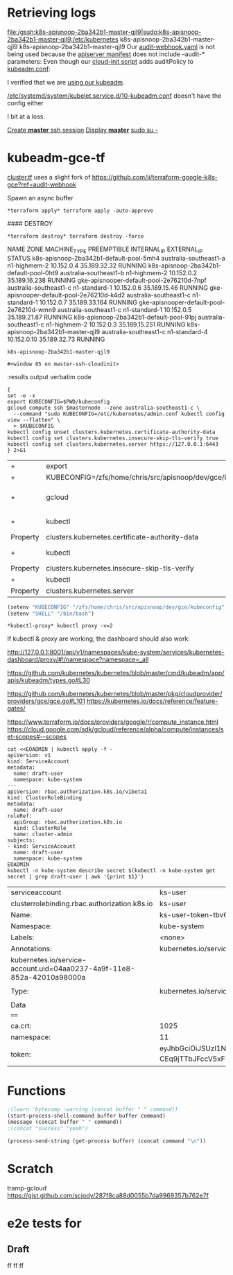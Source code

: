 * Retrieving logs

#+CALL: shell(command="gcloud compute ssh k8s-apisnoop-2ba342b1-master-qjl9")
#+CALL: shell(command="sudo su -")

file:/gssh:k8s-apisnoop-2ba342b1-master-qjl9|sudo:k8s-apisnoop-2ba342b1-master-qjl9:/etc/kubernetes
k8s-apisnoop-2ba342b1-master-qjl9
k8s-apisnoop-2ba342b1-master-qjl9
Our [[file:/sudo:root@k8s-apisnoop-2ba342b1-master-qjl9:/etc/kubernetes/audit-webhook.yaml][audit-webhook.yaml]] is not being used because the [[file:/sudo:root@k8s-apisnoop-2ba342b1-master-qjl9:/etc/kubernetes/manifests/kube-apiserver.yaml::-%20kube-apiserver][apiserver manifest]] 
does not include --audit-* parameters:
Even though our [[file:/sudo:root@k8s-apisnoop-2ba342b1-master-qjl9:/var/lib/cloud/instance/scripts/scripts_per-instance_20-master.sh::auditPolicy:][cloud-init script]] adds auditPolicy to [[file:/sudo:root@k8s-apisnoop-2ba342b1-master-qjl9:/etc/kubernetes/kubeadm.conf::auditPolicy:][kubeadm.conf]]:

I verified that we are [[file:/sudo:root@k8s-apisnoop-2ba342b1-master-qjl9:/var/log/cloud-init-output.log::+%20chmod%20+x%20kubeadm][using our kubeadm]].

[[file:/sudo:root@k8s-apisnoop-2ba342b1-master-qjl9:/etc/systemd/system/kubelet.service.d/10-kubeadm.conf::%5BService%5D][/etc/systemd/system/kubelet.service.d/10-kubeadm.conf]]
doesn't have the config either

I bit at a loss.

[[elisp:(term-ansi-make-term%20"*master*"%20"/usr/local/bin/gssh"%20"/dev/null"%20"k8s-apisnoop-2ba342b1-master-qjl9"%20"--zone"%20"australia-southeast1-c")][Create *master* ssh session]]
[[elisp:(display-buffer%20"*master*")][Display *master*]]
[[elisp:(process-send-string%20(get-process%20"*master*")%20"sudo%20su%20-\n")][sudo su -]]

#+CALL: shell(buffer="*master*",command="docker ps -a")
#+CALL: shell(buffer="*master*",command="clear")

#+RESULTS:

#+CALL: shell(buffer="*master*",command="docker ps -a | grep kube-apiserver-amd64")


#+RESULTS:

* kubeadm-gce-tf

[[file:cluster.tf::module%20"k8s"%20{][cluster.tf]] uses a slight fork of https://github.com/ii/terraform-google-k8s-gce?ref=audit-webhook

#+CALL: shell(command="cd ~/src/apisnoop/dev/gce/")

#+RESULTS:

#+CALL: shell(command="terraform init")

#+RESULTS:

#+CALL: shell(command="terraform get -update")

#+RESULTS:

#+CALL: shell(command="terraform apply -auto-approve")

#+RESULTS:

Spawn an async buffer
#+CALL: process(command="terraform apply -auto-approve",buffer="*terraform apply*")

#+RESULTS:
: *terraform apply* terraform apply -auto-approve

#### DESTROY
#+CALL: process(command="terraform destroy -force",buffer="*terraform destroy*")

#+RESULTS:
: *terraform destroy* terraform destroy -force

#+CALL: shell(command="export KUBECONFIG=$PWD/kubeconfig")

#+RESULTS:

#+CALL: shell(command="kubectl apply -f ../elasticsearch/")

#+RESULTS:


#+CALL: shell(buffer="*elk*",command="export KUBECONFIG=$PWD/kubeconfig")

#+RESULTS:

#+NAME: instance-list
#+BEGIN_SRC shell :exports results :results value verbatim drawer replace :cache yes
gcloud compute instances list
#+END_SRC

#+RESULTS[d0eeb56920c12e84ee53c64a8d6f70e1025d7e3b]: instance-list
:RESULTS:
NAME                                       ZONE                    MACHINE_TYPE   PREEMPTIBLE  INTERNAL_IP  EXTERNAL_IP    STATUS
k8s-apisnoop-2ba342b1-default-pool-5mh4    australia-southeast1-a  n1-highmem-2                10.152.0.4   35.189.32.32   RUNNING
k8s-apisnoop-2ba342b1-default-pool-0ht9    australia-southeast1-b  n1-highmem-2                10.152.0.2   35.189.16.238  RUNNING
gke-apisnooper-default-pool-2e76210d-7npf  australia-southeast1-c  n1-standard-1               10.152.0.6   35.189.15.46   RUNNING
gke-apisnooper-default-pool-2e76210d-k4d2  australia-southeast1-c  n1-standard-1               10.152.0.7   35.189.33.164  RUNNING
gke-apisnooper-default-pool-2e76210d-wmn9  australia-southeast1-c  n1-standard-1               10.152.0.5   35.189.21.87   RUNNING
k8s-apisnoop-2ba342b1-default-pool-91pj    australia-southeast1-c  n1-highmem-2                10.152.0.3   35.189.15.251  RUNNING
k8s-apisnoop-2ba342b1-master-qjl9          australia-southeast1-c  n1-standard-4               10.152.0.10  35.189.32.73   RUNNING
:END:

#+NAME: master-node
#+BEGIN_SRC shell :exports results :results output table org drawer replace :cache no
gcloud compute instances list --filter="name~'.*master.*'" | tail -1 | awk '{print $1}'
#+END_SRC

#+RESULTS: master-node
: k8s-apisnoop-2ba342b1-master-qjl9

#+NAME: follow_master_cloud_init
#+HEADERS: :var masternode=master-node
#+BEGIN_SRC emacs-lisp :exports none :results none
  (start-process "master-ssh-cloudinit" "master-ssh-cloudinit"
   "gcloud" "compute" "ssh" masternode "--command"
   "tail -n +0 -f /var/log/cloud-init-output.log" "--" "-L" "6443:10.152.10:6443")
  (display-buffer "master-ssh-cloudinit")
#+END_SRC

#+RESULTS: follow_master_cloud_init
: #<window 85 on master-ssh-cloudinit>

#+NAME: apiserver-container
#+BEGIN_SRC shell :exports results :results output table org drawer replace :cache no
{
gcloud compute ssh masternode --command "sudo docker ps"
} 2>&1
# | grep kube-apiserver
#+END_SRC#+HEADERS: :var masternode=master-node

#+RESULTS: apiserver-container
:RESULTS:
:END:


:results output verbatim code

#+NAME: configure_kubectl
#+HEADERS: :var masternode=master-node
#+BEGIN_SRC shell :var masternode=master-node[1,0]
{
set -e -x
export KUBECONFIG=$PWD/kubeconfig
gcloud compute ssh $masternode --zone australia-southeast1-c \
  --command "sudo KUBECONFIG=/etc/kubernetes/admin.conf kubectl config view --flatten" \
  > $KUBECONFIG
kubectl config unset clusters.kubernetes.certificate-authority-data
kubectl config set clusters.kubernetes.insecure-skip-tls-verify true
kubectl config set clusters.kubernetes.server https://127.0.0.1:6443
} 2>&1
#+END_SRC

#+RESULTS: configure_kubectl
| +        | export                                                     | KUBECONFIG=/zfs/home/chris/src/apisnoop/dev/gce/kubeconfig |       |                                                |                        |                        |           |       |                                       |         |        |      |            |
| +        | KUBECONFIG=/zfs/home/chris/src/apisnoop/dev/gce/kubeconfig |                                                            |       |                                                |                        |                        |           |       |                                       |         |        |      |            |
| +        | gcloud                                                     | compute                                                    | ssh   | k8s-apisnoop-2ba342b1-master-qjl9              | --zone                 | australia-southeast1-c | --command | 'sudo | KUBECONFIG=/etc/kubernetes/admin.conf | kubectl | config | view | --flatten' |
| +        | kubectl                                                    | config                                                     | unset | clusters.kubernetes.certificate-authority-data |                        |                        |           |       |                                       |         |        |      |            |
| Property | clusters.kubernetes.certificate-authority-data             | unset.                                                     |       |                                                |                        |                        |           |       |                                       |         |        |      |            |
| +        | kubectl                                                    | config                                                     | set   | clusters.kubernetes.insecure-skip-tls-verify   | true                   |                        |           |       |                                       |         |        |      |            |
| Property | clusters.kubernetes.insecure-skip-tls-verify               | set.                                                       |       |                                                |                        |                        |           |       |                                       |         |        |      |            |
| +        | kubectl                                                    | config                                                     | set   | clusters.kubernetes.server                     | [[https://127.0.0.1:6443]] |                        |           |       |                                       |         |        |      |            |
| Property | clusters.kubernetes.server                                 | set.                                                       |       |                                                |                        |                        |           |       |                                       |         |        |      |            |

#+BEGIN_SRC emacs-lisp
  (setenv "KUBECONFIG" "/zfs/home/chris/src/apisnoop/dev/gce/kubeconfig")
  (setenv "SHELL" "/bin/bash")
#+END_SRC

#+RESULTS:
: /bin/bash

#+CALL: process(command="kubectl proxy -v=2",buffer="*kubectl-proxy*")

#+RESULTS:
: *kubectl-proxy* kubectl proxy -v=2

#+CALL: shell(command="kubectl get all --all-namespaces")

#+RESULTS:

If kubectl & proxy are working, the dashboard should also work:

http://127.0.0.1:8001/api/v1/namespaces/kube-system/services/kubernetes-dashboard/proxy/#!/namespace?namespace=_all

# kubeadm-config.yaml:
https://github.com/kubernetes/kubernetes/blob/master/cmd/kubeadm/app/apis/kubeadm/types.go#L30
# cloud-config.yaml :
https://github.com/kubernetes/kubernetes/blob/master/pkg/cloudprovider/providers/gce/gce.go#L101
https://kubernetes.io/docs/reference/feature-gates/

https://www.terraform.io/docs/providers/google/r/compute_instance.html
https://cloud.google.com/sdk/gcloud/reference/alpha/compute/instances/set-scopes#--scopes


#+NAME: Please give me an RBAC admin auth token
#+BEGIN_SRC shell
cat <<EOADMIN | kubectl apply -f -
apiVersion: v1
kind: ServiceAccount
metadata:
  name: draft-user
  namespace: kube-system
---
apiVersion: rbac.authorization.k8s.io/v1beta1
kind: ClusterRoleBinding
metadata:
  name: draft-user
roleRef:
  apiGroup: rbac.authorization.k8s.io
  kind: ClusterRole
  name: cluster-admin
subjects:
- kind: ServiceAccount
  name: draft-user
  namespace: kube-system
EOADMIN
kubectl -n kube-system describe secret $(kubectl -n kube-system get secret | grep draft-user | awk '{print $1}')
#+END_SRC

#+RESULTS: Please give me an RBAC admin auth token
| serviceaccount                                                         | ks-user                                                                                                                                                                                                                                                                                                                                                                                                                                                                                                                                                                                                                                                                                                                                                                                                                                                                                  | unchanged  |
| clusterrolebinding.rbac.authorization.k8s.io                           | ks-user                                                                                                                                                                                                                                                                                                                                                                                                                                                                                                                                                                                                                                                                                                                                                                                                                                                                                  | configured |
| Name:                                                                  | ks-user-token-tbv6t                                                                                                                                                                                                                                                                                                                                                                                                                                                                                                                                                                                                                                                                                                                                                                                                                                                                      |            |
| Namespace:                                                             | kube-system                                                                                                                                                                                                                                                                                                                                                                                                                                                                                                                                                                                                                                                                                                                                                                                                                                                                              |            |
| Labels:                                                                | <none>                                                                                                                                                                                                                                                                                                                                                                                                                                                                                                                                                                                                                                                                                                                                                                                                                                                                                   |            |
| Annotations:                                                           | kubernetes.io/service-account.name=ks-user                                                                                                                                                                                                                                                                                                                                                                                                                                                                                                                                                                                                                                                                                                                                                                                                                                               |            |
| kubernetes.io/service-account.uid=04aa0237-4a9f-11e8-852a-42010a98000a |                                                                                                                                                                                                                                                                                                                                                                                                                                                                                                                                                                                                                                                                                                                                                                                                                                                                                          |            |
|                                                                        |                                                                                                                                                                                                                                                                                                                                                                                                                                                                                                                                                                                                                                                                                                                                                                                                                                                                                          |            |
| Type:                                                                  | kubernetes.io/service-account-token                                                                                                                                                                                                                                                                                                                                                                                                                                                                                                                                                                                                                                                                                                                                                                                                                                                      |            |
|                                                                        |                                                                                                                                                                                                                                                                                                                                                                                                                                                                                                                                                                                                                                                                                                                                                                                                                                                                                          |            |
| Data                                                                   |                                                                                                                                                                                                                                                                                                                                                                                                                                                                                                                                                                                                                                                                                                                                                                                                                                                                                          |            |
| ====                                                                   |                                                                                                                                                                                                                                                                                                                                                                                                                                                                                                                                                                                                                                                                                                                                                                                                                                                                                          |            |
| ca.crt:                                                                | 1025                                                                                                                                                                                                                                                                                                                                                                                                                                                                                                                                                                                                                                                                                                                                                                                                                                                                                     | bytes      |
| namespace:                                                             | 11                                                                                                                                                                                                                                                                                                                                                                                                                                                                                                                                                                                                                                                                                                                                                                                                                                                                                       | bytes      |
| token:                                                                 | eyJhbGciOiJSUzI1NiIsInR5cCI6IkpXVCJ9.eyJpc3MiOiJrdWJlcm5ldGVzL3NlcnZpY2VhY2NvdW50Iiwia3ViZXJuZXRlcy5pby9zZXJ2aWNlYWNjb3VudC9uYW1lc3BhY2UiOiJrdWJlLXN5c3RlbSIsImt1YmVybmV0ZXMuaW8vc2VydmljZWFjY291bnQvc2VjcmV0Lm5hbWUiOiJrcy11c2VyLXRva2VuLXRidjZ0Iiwia3ViZXJuZXRlcy5pby9zZXJ2aWNlYWNjb3VudC9zZXJ2aWNlLWFjY291bnQubmFtZSI6ImtzLXVzZXIiLCJrdWJlcm5ldGVzLmlvL3NlcnZpY2VhY2NvdW50L3NlcnZpY2UtYWNjb3VudC51aWQiOiIwNGFhMDIzNy00YTlmLTExZTgtODUyYS00MjAxMGE5ODAwMGEiLCJzdWIiOiJzeXN0ZW06c2VydmljZWFjY291bnQ6a3ViZS1zeXN0ZW06a3MtdXNlciJ9.J_5BhNZcnLdmV5uOH0DI5dkgeUwN-70x5f0P3vmKoWuNutHVj9IYIsmW-CEq9jTTbJFccV5xF6lH3WMWyE-KhmIwAJe1q1DFdJfK__-VJy5VjGwCk8VFwcJxB7JEJatiP1gxGtgHysXBaatfO9_hPPxGdwCgSfv0Q_6nZZ5LsXbN-O92dH36s1g1B7siF4PAZJraRybW5f1bq9YATsKw4WnsdA6haQQyhV6n7fNqYkzQvxe_sgLuxxvA3PNksJSIFbtwuFmgN7VHHQ_gxxTdxmJJAIpQNNOfsWHBdUSdvdVcNXgEn7uBBdhOdm85wzO0M5K5QLj5FFO7kw600Z7aLA |            |

* Functions

#+NAME: process
#+HEADERS: :exports none :results silent :var buffer="OUTPUT"
#+BEGIN_SRC emacs-lisp :var command="echo"
;(lwarn 'bytecomp :warning (concat buffer " " command))
(start-process-shell-command buffer buffer command)
(message (concat buffer " " command))
;(concat "success" "yeah")
#+END_SRC

#+NAME: shell
#+HEADERS: :var buffer="*ansi-term*" :results output drawer silent
#+BEGIN_SRC emacs-lisp :var command
(process-send-string (get-process buffer) (concat command "\n"))
#+END_SRC

* Scratch
#+NAME: terraform apply
#+BEGIN_SRC shell :exports results :results value verbatim drawer replace :cache no
{
set +x
set +e
terraform init
terraform get -update
} 2>&1
:
#+END_SRC
tramp-gcloud
https://gist.github.com/scjody/287f8ca88d0055b7da9969357b762e7f


# Local Variables:
# eval: (org-babel-do-load-languages 'org-babel-load-languages '((go . t)(shell . t)))
# org-confirm-babel-evaluate: t
# aexplicit-shell-file-name: '/bin/bash'
# End:
* e2e tests for
** Draft
 ff  ff ff

